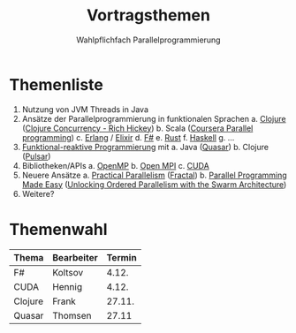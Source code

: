 #+TITLE: Vortragsthemen
#+SUBTITLE: Wahlpflichfach Parallelprogrammierung
#+AUTOR: Johannes Brauer
#+OPTIONS:   H:4, toc:nil
* Themenliste
1. Nutzung von JVM Threads in Java
2. Ansätze der Parallelprogrammierung in funktionalen Sprachen
   a. [[http://clojure-doc.org/articles/language/concurrency_and_parallelism.html][Clojure]] ([[https://www.youtube.com/watch?v=dGVqrGmwOAw][Clojure Concurrency - Rich Hickey]])
   b. Scala ([[https://www.coursera.org/learn/parprog1][Coursera Parallel programming]])
   c. [[http://erlang.org/doc/getting_started/conc_prog.html][Erlang]] / [[https://ijoshsmith.com/2015/03/14/functional-parallel-programming-in-elixir/][Elixir]]
   d. [[http://tomasp.net/blog/fsharp-parallel-samples.aspx/][F#]]
   e. [[https://doc.rust-lang.org/book/first-edition/concurrency.html][Rust]]
   f. [[https://downloads.haskell.org/~ghc/7.0.3/docs/html/users_guide/lang-parallel.html][Haskell]]
   g. ...
3. [[http://blog.paralleluniverse.co/2014/02/20/reactive/][Funktional-reaktive Programmierung]] mit
   a. Java ([[https://github.com/puniverse/quasar][Quasar]])
   b. Clojure ([[https://github.com/puniverse/pulsar][Pulsar]])
4. Bibliotheken/APIs
   a. [[https://de.wikipedia.org/wiki/OpenMP][OpenMP]]
   b. [[https://www.open-mpi.org][Open MPI]]
   c. [[http://www.nvidia.de/object/cuda-parallel-computing-de.html][CUDA]]
5. Neuere Ansätze
   a. [[https://cacm.acm.org/careers/219104-practical-parallelism/fulltext][Practical Parallelism]] ([[http://people.csail.mit.edu/sanchez/papers/2017.fractal.isca.pdf][Fractal]])
   b. [[https://cacm.acm.org/careers/203794-parallel-programming-made-easy/fulltext][Parallel Programming Made Easy]] ([[http://ieeexplore.ieee.org/document/7436649/?arnumber=7436649][Unlocking Ordered Parallelism with the Swarm Architecture]])
6. Weitere?

* Themenwahl
| Thema   | Bearbeiter | Termin |
|---------+------------+--------|
| F#      | Koltsov    |  4.12. |
| CUDA    | Hennig     |  4.12. |
| Clojure | Frank      | 27.11. |
| Quasar  | Thomsen    | 27.11  |
